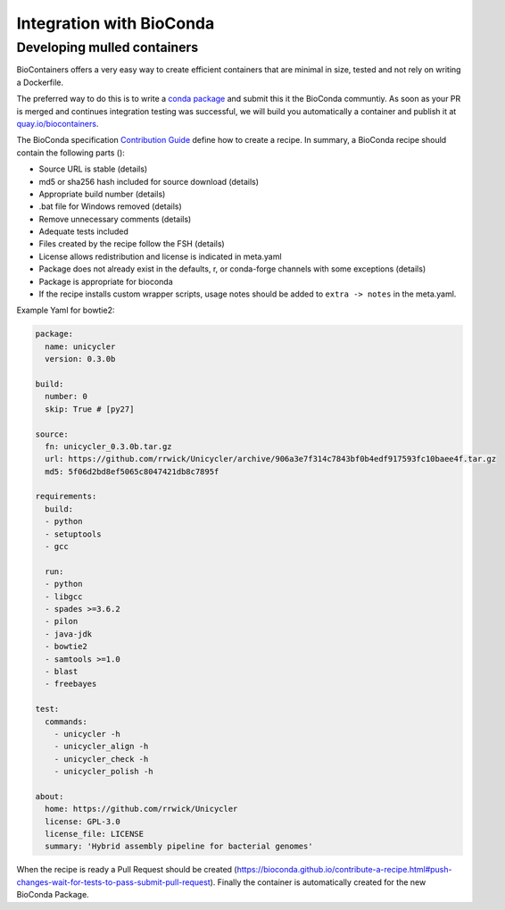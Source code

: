 .. _conda_integration

Integration with BioConda
=================================


Developing mulled containers
^^^^^^^^^^^^^^^^^^^^^^^^^^^^

BioContainers offers a very easy way to create efficient containers that are minimal in size,
tested and not rely on writing a Dockerfile.

The preferred way to do this is to write a `conda package <https://conda.pydata.org>`_
and submit this it the BioConda communtiy. As soon as your PR is merged and continues
integration testing was successful, we will build you automatically a container and publish
it at `quay.io/biocontainers <https://quay.io/organization/biocontainers>`_.

The BioConda specification `Contribution Guide <https://bioconda.github.io/contributing.html>`_ define how to create a recipe. In summary,
a BioConda recipe should contain the following parts ():


* Source URL is stable (details)
* md5 or sha256 hash included for source download (details)
* Appropriate build number (details)
* .bat file for Windows removed (details)
* Remove unnecessary comments (details)
* Adequate tests included
* Files created by the recipe follow the FSH (details)
* License allows redistribution and license is indicated in meta.yaml
* Package does not already exist in the defaults, r, or conda-forge channels with some
  exceptions (details)
* Package is appropriate for bioconda
* If the recipe installs custom wrapper scripts, usage notes should be added to ``extra -> notes`` in the meta.yaml.

Example Yaml for bowtie2:

.. code-block::


   package:
     name: unicycler
     version: 0.3.0b

   build:
     number: 0
     skip: True # [py27]

   source:
     fn: unicycler_0.3.0b.tar.gz
     url: https://github.com/rrwick/Unicycler/archive/906a3e7f314c7843bf0b4edf917593fc10baee4f.tar.gz
     md5: 5f06d2bd8ef5065c8047421db8c7895f

   requirements:
     build:
     - python
     - setuptools
     - gcc

     run:
     - python
     - libgcc
     - spades >=3.6.2
     - pilon
     - java-jdk
     - bowtie2
     - samtools >=1.0
     - blast
     - freebayes

   test:
     commands:
       - unicycler -h
       - unicycler_align -h
       - unicycler_check -h
       - unicycler_polish -h

   about:
     home: https://github.com/rrwick/Unicycler
     license: GPL-3.0
     license_file: LICENSE
     summary: 'Hybrid assembly pipeline for bacterial genomes'

When the recipe is ready a Pull Request should be created (https://bioconda.github.io/contribute-a-recipe.html#push-changes-wait-for-tests-to-pass-submit-pull-request). Finally
the container is automatically created for the new BioConda Package.
